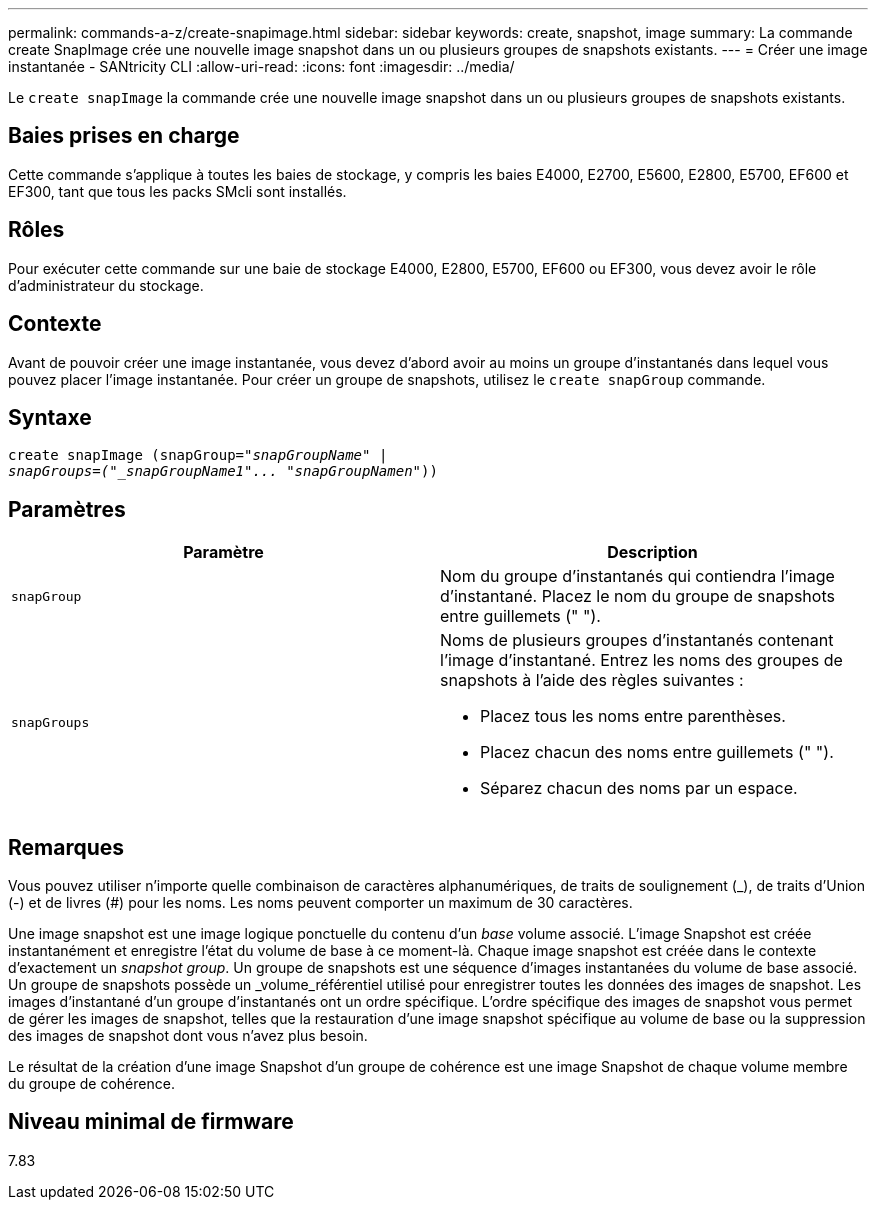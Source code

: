 ---
permalink: commands-a-z/create-snapimage.html 
sidebar: sidebar 
keywords: create, snapshot, image 
summary: La commande create SnapImage crée une nouvelle image snapshot dans un ou plusieurs groupes de snapshots existants. 
---
= Créer une image instantanée - SANtricity CLI
:allow-uri-read: 
:icons: font
:imagesdir: ../media/


[role="lead"]
Le `create snapImage` la commande crée une nouvelle image snapshot dans un ou plusieurs groupes de snapshots existants.



== Baies prises en charge

Cette commande s'applique à toutes les baies de stockage, y compris les baies E4000, E2700, E5600, E2800, E5700, EF600 et EF300, tant que tous les packs SMcli sont installés.



== Rôles

Pour exécuter cette commande sur une baie de stockage E4000, E2800, E5700, EF600 ou EF300, vous devez avoir le rôle d'administrateur du stockage.



== Contexte

Avant de pouvoir créer une image instantanée, vous devez d'abord avoir au moins un groupe d'instantanés dans lequel vous pouvez placer l'image instantanée. Pour créer un groupe de snapshots, utilisez le `create snapGroup` commande.



== Syntaxe

[source, cli, subs="+macros"]
----
create snapImage (snapGroup=pass:quotes[_"snapGroupName" |
snapGroups=("_snapGroupName1"... "snapGroupNamen_"))]
----


== Paramètres

|===
| Paramètre | Description 


 a| 
`snapGroup`
 a| 
Nom du groupe d'instantanés qui contiendra l'image d'instantané. Placez le nom du groupe de snapshots entre guillemets (" ").



 a| 
`snapGroups`
 a| 
Noms de plusieurs groupes d'instantanés contenant l'image d'instantané. Entrez les noms des groupes de snapshots à l'aide des règles suivantes :

* Placez tous les noms entre parenthèses.
* Placez chacun des noms entre guillemets (" ").
* Séparez chacun des noms par un espace.


|===


== Remarques

Vous pouvez utiliser n'importe quelle combinaison de caractères alphanumériques, de traits de soulignement (_), de traits d'Union (-) et de livres (#) pour les noms. Les noms peuvent comporter un maximum de 30 caractères.

Une image snapshot est une image logique ponctuelle du contenu d'un _base_ volume associé. L'image Snapshot est créée instantanément et enregistre l'état du volume de base à ce moment-là. Chaque image snapshot est créée dans le contexte d'exactement un _snapshot group_. Un groupe de snapshots est une séquence d'images instantanées du volume de base associé. Un groupe de snapshots possède un _volume_référentiel utilisé pour enregistrer toutes les données des images de snapshot. Les images d'instantané d'un groupe d'instantanés ont un ordre spécifique. L'ordre spécifique des images de snapshot vous permet de gérer les images de snapshot, telles que la restauration d'une image snapshot spécifique au volume de base ou la suppression des images de snapshot dont vous n'avez plus besoin.

Le résultat de la création d'une image Snapshot d'un groupe de cohérence est une image Snapshot de chaque volume membre du groupe de cohérence.



== Niveau minimal de firmware

7.83
